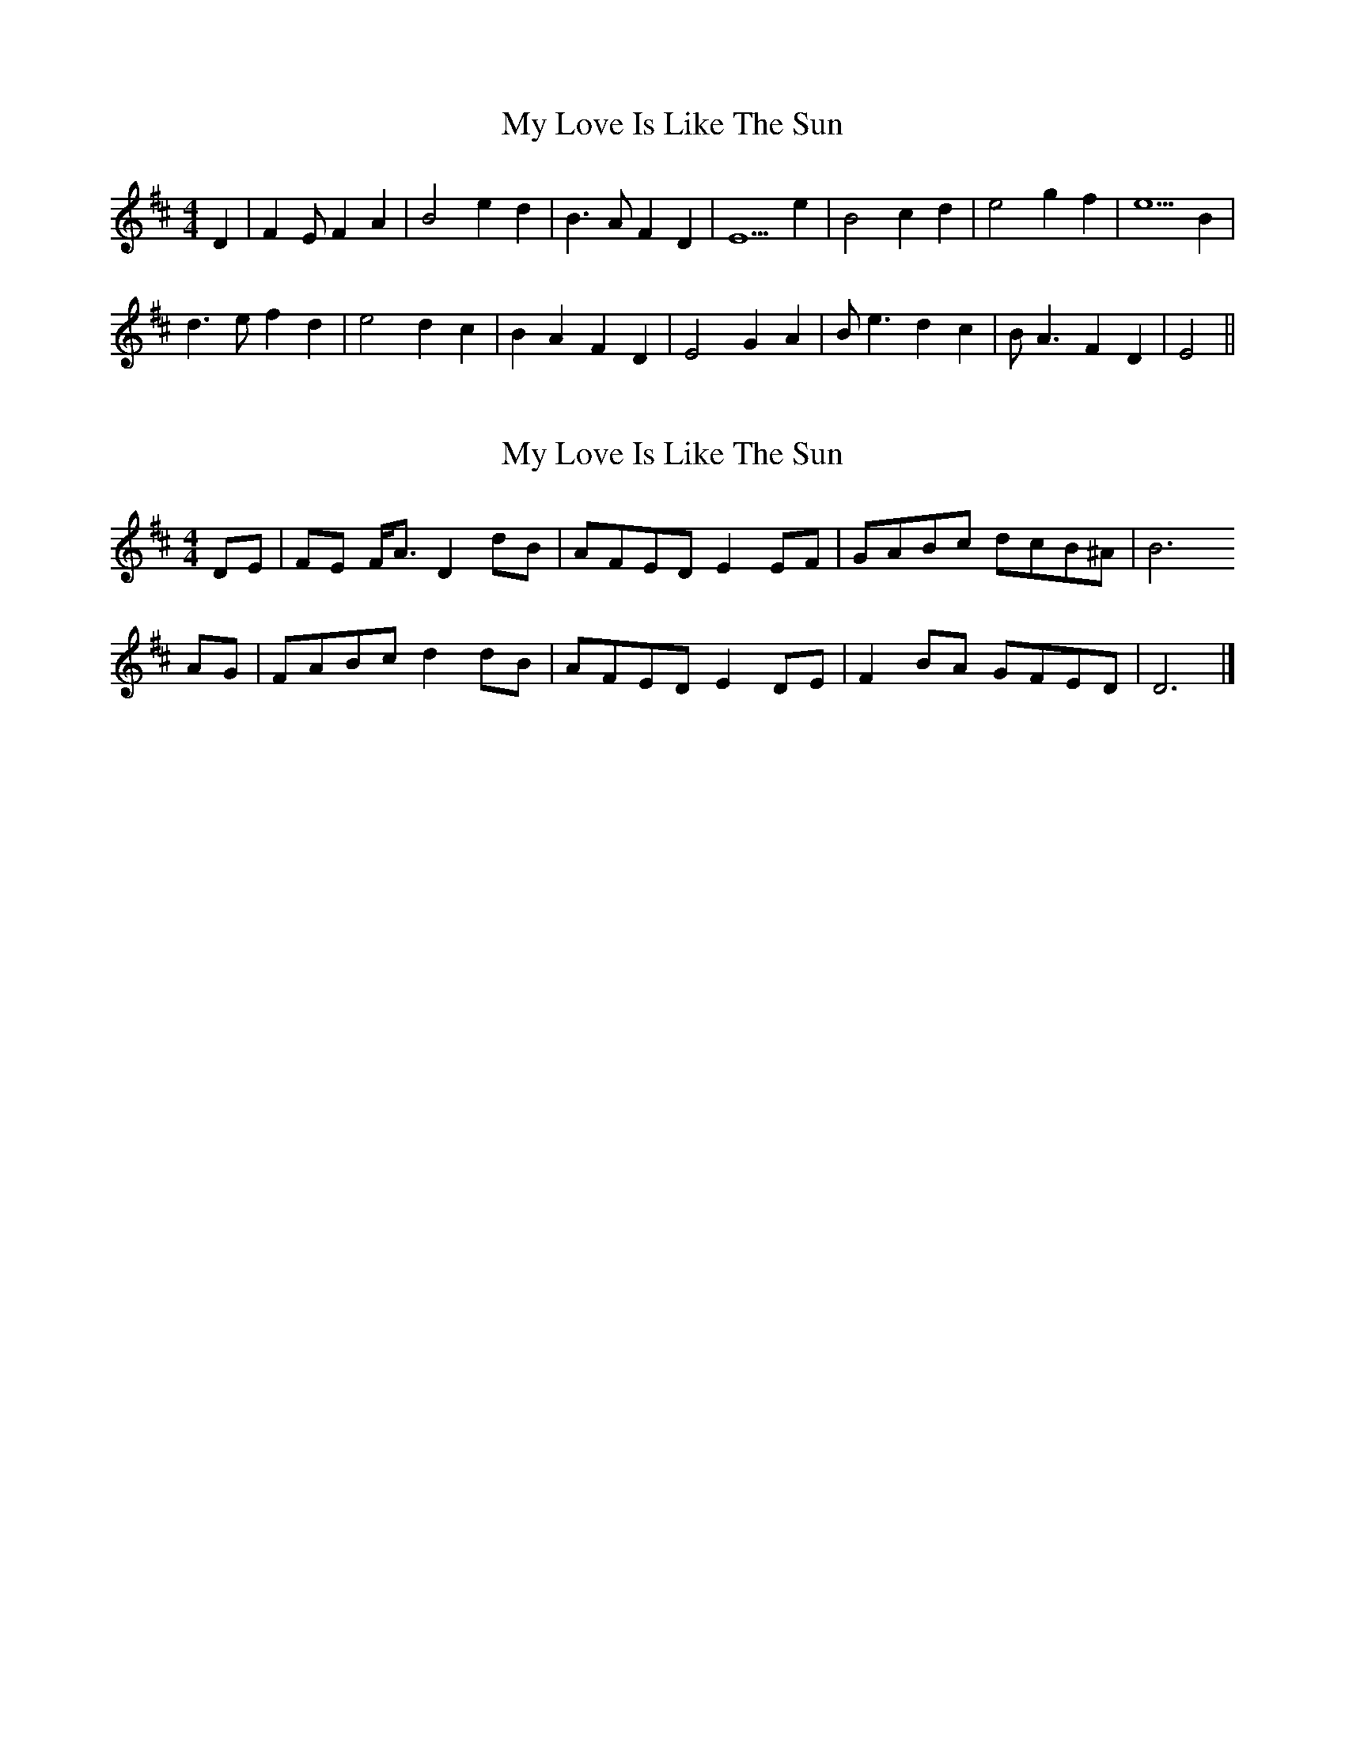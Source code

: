 X: 1
T: My Love Is Like The Sun
Z: Eubonian
S: https://thesession.org/tunes/13345#setting23361
R: reel
M: 4/4
L: 1/8
K: Edor
D2 | F2 E F2 A2 | B4 e2 d2 | B3 A F2 D2 | E5 e2 | B4 c2 d2 | e4 g2 f2 | e5 B2 |
d3 e f2 d2 | e4 d2 c2 | B2 A2 F2 D2 | E4 G2 A2 | B e3 d2 c2 | B A3 F2 D2 | E4 ||
X: 2
T: My Love Is Like The Sun
Z: Nigel Gatherer
S: https://thesession.org/tunes/13345#setting28337
R: reel
M: 4/4
L: 1/8
K: Dmaj
DE | FE F<A D2 dB | AFED E2 EF | GABc dcB^A | B6
AG | FABc d2 dB | AFED E2 DE | F2 BA GFED | D6 |]
